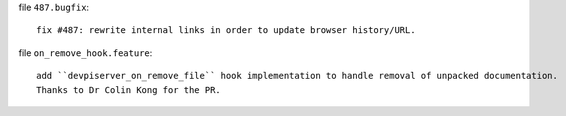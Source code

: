 file ``487.bugfix``::

    fix #487: rewrite internal links in order to update browser history/URL.

file ``on_remove_hook.feature``::

    add ``devpiserver_on_remove_file`` hook implementation to handle removal of unpacked documentation.
    Thanks to Dr Colin Kong for the PR.